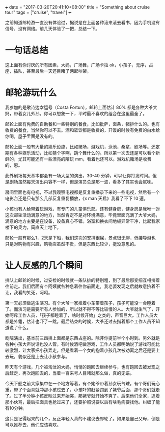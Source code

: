 +++
date = "2017-03-20T20:41:10+08:00"
title = "Something about cruise tour"
tags = ["cruise", "travel"]
+++

之前知道邮轮游一直没有体验过，据说是在上面各种滚来滚去看书，因为手机没有信号，没有网络。前几天体验了一把，总结一下。

* 一句话总结

这上面有你讨厌的所有因素，大妈，广场舞，广场卡拉 ok，小孩子，无序，占座，插队，甚至最后一天还目睹了两起吵架。


* 邮轮游玩什么

我参加的是歌诗达幸运号（Costa Fortun），邮轮上面估计 80% 都是各种大爷大妈，带着女儿外孙。你可以想象一下，平时最不喜欢的组合在这里最全了。

邮轮上面有免费的自助餐和一些特别的餐食，比如批萨，面条，猪排什么的。也有收费的餐食，当然你可以不去。酒和软饮都是收费的，开饭的时候有免费的白水给你喝，屋子里面是没有的。

邮轮上面一般有大量的娱乐设施，比如赌场，游戏机，泳池，桑拿，剧场等。还定期有各种娱乐活动，比如猜个字啊，跳个舞什么的。所以第一次去还是可以看个新鲜的，尤其可能还有一些漂亮的陪玩 mm，看着也还可以。游戏机赌场是收费的，恩。

此外剧场每天基本都会有一场大型的演出，30-40 分钟，可以让你打发时间。但是剧场虽然每天演出内容不一样，但是演员总是那一波，看多了其实也会腻味。

房间里面也有电视，不过我观察电视都是反复重播录下来的一些电视，然后有一个电影台还是只有那么几部反复重复播放，《x man 天启》我看了不下 10 遍。

小孩也有人给带着玩游戏，有专门的儿童俱乐部。还有健身房，健身房是我唯一对这次邮轮活动满意的地方，当然肯定不是对环境满意，毕竟里面充满了大爷大妈，满意的地方主要是在设备，设备真心不错。浴室和换衣间地板异常干净，比起我家楼下的奥力，简直天上地下。

邮轮一般有那么1，2天是下船，我们这次的安排很屎，景点很无聊，低接导游也只是对购物有兴趣，购物店虽然不贵，但是东西比较少，挺没意思的。

* 让人反感的几个瞬间

排队上邮轮的时候，过安检的时候就一条队排的特别粗，到了最后那变细互相挤着往前走。我们后面有个阿姨就各种急着往你前面走，我老婆发现之后就故意挤着不让，我看的笑死，呵呵。

第一天必须做逃生演习。有个大爷一家推着小车带着孩子，孩子可能没一会睡着了。而演习是需要所有人参加的，所以就不得不等比较慢的人。大爷就生气了，开始呵斥工作人员，「孩子都睡着了，啥时候开始」之类的，声音巨大。工作人员大都是外籍，估计也吓了一跳。最后结束的时候，大爷还过去指着那个工作人员不知道说了什么。

剧院演出，基本前三四排上面都是东西占座的。除非你提前半个小时到。另外就是各种小孩大声说话也没人管。有时候酒吧做游戏，工作人员都明确说了游戏可能比较激烈，让大家把小孩弄走，但是看着一个女的抱着小孩几次被劝离之后还是要上去玩，貌似还是上去让小孩参与。


昨天有个游戏，几个被淘汰的大妈，悄悄的跑回去继续参与，也有跑回去被发现之后赶走，再次跑回去的，当着一百来号人目睹就那么做，真的无语。

今天下船之前大家集中在一个地方等着，有个姥爷带着孙女玩气球。有个哥们玩心重，带了个面具就冲那小孩过去了，小孩吓的赶紧跑到了姥爷后面，那个哥们就走了。过了半分钟小孩反映过来开始哭，那姥爷就开始不爽了。后来他们全家，追着那小伙骂，最后把面具也抢过来了，还要护照说要以后有啥毛病要找他。纠缠了能有10分钟。

这只是记得起来的几个，反正年轻人真的不建议去邮轮了。如果是自己父母，倒是可以推荐去，他们应该喜欢。
